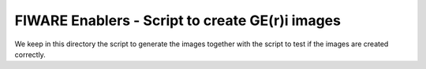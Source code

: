 FIWARE Enablers - Script to create GE(r)i images
************************************************

We keep in this directory the script to generate the images together with the script to test if the images are created
correctly.
